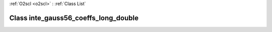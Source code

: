 :ref:`O2scl <o2scl>` : :ref:`Class List`

.. _inte_gauss56_coeffs_long_double:

Class inte_gauss56_coeffs_long_double
=====================================

.. doxygenclass:: o2scl::inte_gauss56_coeffs_long_double
